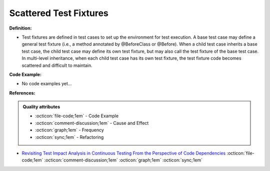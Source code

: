 Scattered Test Fixtures
^^^^^
**Definition:**

* Test fixtures are defined in test cases to set up the environment for test execution. A base test case may define a general test fixture (i.e., a method annotated by @BeforeClass or @Before). When a child test case inherits a base test case, the child test case may define its own test fixture, but may also call the test fixture of the base test case. In multi-level inheritance, when each child test case has its own test fixture, the test fixture code becomes scattered and difficult to maintain.

**Code Example:**

* No code examples yet...
.. TODO CODE EXAMPLE

**References:**

.. admonition:: Quality attributes

    * :octicon:`file-code;1em` -  Code Example
    * :octicon:`comment-discussion;1em` -  Cause and Effect
    * :octicon:`graph;1em` -  Frequency
    * :octicon:`sync;1em` -  Refactoring

* `Revisiting Test Impact Analysis in Continuous Testing From the Perspective of Code Dependencies <https://ieeexplore.ieee.org/document/9303402/>`_ :octicon:`file-code;1em` :octicon:`comment-discussion;1em` :octicon:`graph;1em` :octicon:`sync;1em`
